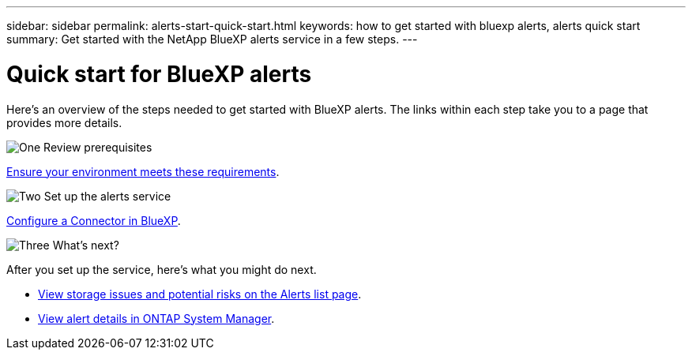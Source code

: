 ---
sidebar: sidebar
permalink: alerts-start-quick-start.html
keywords: how to get started with bluexp alerts, alerts quick start
summary: Get started with the NetApp BlueXP alerts service in a few steps.
---

= Quick start for BlueXP alerts
:hardbreaks:
:icons: font
:imagesdir: ./media/

[.lead]
Here's an overview of the steps needed to get started with BlueXP alerts. The links within each step take you to a page that provides more details.



.image:https://raw.githubusercontent.com/NetAppDocs/common/main/media/number-1.png[One] Review prerequisites 

[role="quick-margin-para"]
link:alerts-start-prerequisites.html[Ensure your environment meets these requirements].
 


.image:https://raw.githubusercontent.com/NetAppDocs/common/main/media/number-2.png[Two] Set up the alerts service



[role="quick-margin-para"]
link:alerts-start-setup.html[Configure a Connector in BlueXP].





.image:https://raw.githubusercontent.com/NetAppDocs/common/main/media/number-3.png[Three] What's next?


[role="quick-margin-para"]
After you set up the service, here's what you might do next. 

[role="quick-margin-list"]
* link:alerts-use-dashboard.html[View storage issues and potential risks on the Alerts list page].
* link:alerts-use-alerts.html[View alert details in ONTAP System Manager].




